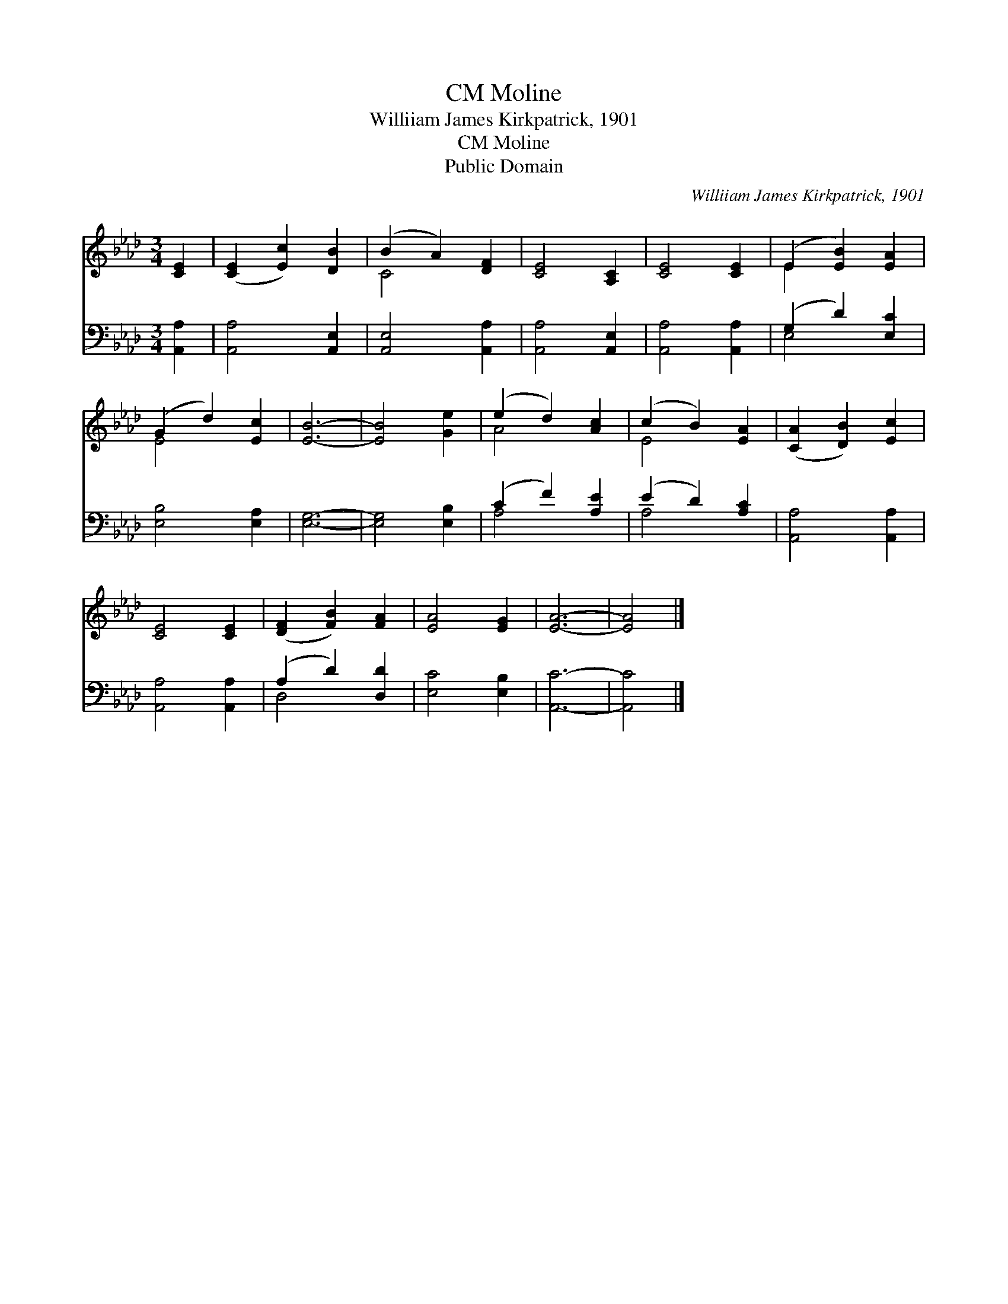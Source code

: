 X:1
T:Moline, CM
T:Williiam James Kirkpatrick, 1901
T:Moline, CM
T:Public Domain
C:Williiam James Kirkpatrick, 1901
Z:Public Domain
%%score ( 1 2 ) ( 3 4 )
L:1/8
M:3/4
K:Ab
V:1 treble 
V:2 treble 
V:3 bass 
V:4 bass 
V:1
 [CE]2 | ([CE]2 [Ec]2) [DB]2 | (B2 A2) [DF]2 | [CE]4 [A,C]2 | [CE]4 [CE]2 | (E2 [EB]2) [EA]2 | %6
 (G2 d2) [Ec]2 | [EB]6- | [EB]4 [Ge]2 | (e2 d2) [Ac]2 | (c2 B2) [EA]2 | ([CA]2 [DB]2) [Ec]2 | %12
 [CE]4 [CE]2 | ([DF]2 [FB]2) [FA]2 | [EA]4 [EG]2 | [EA]6- | [EA]4 |] %17
V:2
 x2 | x6 | C4 x2 | x6 | x6 | E2 x4 | E4 x2 | x6 | x6 | A4 x2 | E4 x2 | x6 | x6 | x6 | x6 | x6 | %16
 x4 |] %17
V:3
 [A,,A,]2 | [A,,A,]4 [A,,E,]2 | [A,,E,]4 [A,,A,]2 | [A,,A,]4 [A,,E,]2 | [A,,A,]4 [A,,A,]2 | %5
 (G,2 D2) [E,C]2 | [E,B,]4 [E,A,]2 | [E,G,]6- | [E,G,]4 [E,B,]2 | (C2 F2) [A,E]2 | (E2 D2) [A,C]2 | %11
 [A,,A,]4 [A,,A,]2 | [A,,A,]4 [A,,A,]2 | (A,2 D2) [D,D]2 | [E,C]4 [E,B,]2 | [A,,C]6- | [A,,C]4 |] %17
V:4
 x2 | x6 | x6 | x6 | x6 | E,4 x2 | x6 | x6 | x6 | A,4 x2 | A,4 x2 | x6 | x6 | D,4 x2 | x6 | x6 | %16
 x4 |] %17

